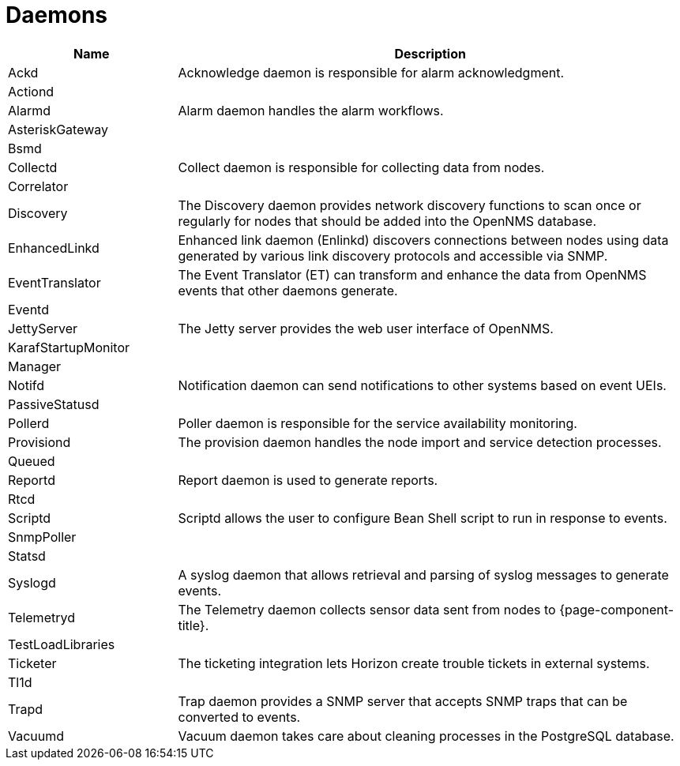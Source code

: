 [[ref-daemons]]
= Daemons

[options="header"]
[cols="1,3"]
|===
| Name | Description
| Ackd | Acknowledge daemon is responsible for alarm acknowledgment.
| Actiond | 
| Alarmd | Alarm daemon handles the alarm workflows.
| AsteriskGateway |
| Bsmd |
| Collectd | Collect daemon is responsible for collecting data from nodes.
| Correlator |
| Discovery | The Discovery daemon provides network discovery functions to scan once or regularly for nodes that should be added into the OpenNMS database.
| EnhancedLinkd | Enhanced link daemon (Enlinkd) discovers connections between nodes using data generated by various link discovery protocols and accessible via SNMP. 
| EventTranslator | The Event Translator (ET) can transform and enhance the data from OpenNMS events that other daemons generate.
| Eventd |
| JettyServer | The Jetty server provides the web user interface of OpenNMS.
| KarafStartupMonitor |
| Manager |
| Notifd | Notification daemon can send notifications to other systems based on event UEIs.
| PassiveStatusd |
| Pollerd | Poller daemon is responsible for the service availability monitoring.
| Provisiond | The provision daemon handles the node import and service detection processes.
| Queued |
| Reportd | Report daemon is used to generate reports.
| Rtcd |
| Scriptd | Scriptd allows the user to configure Bean Shell script to run in response to events. 
| SnmpPoller |
| Statsd |
| Syslogd | A syslog daemon that allows retrieval and parsing of syslog messages to generate events.
| Telemetryd | The Telemetry daemon collects sensor data sent from nodes to {page-component-title}.
| TestLoadLibraries |
| Ticketer | The ticketing integration lets Horizon create trouble tickets in external systems. 
| Tl1d |
| Trapd | Trap daemon provides a SNMP server that accepts SNMP traps that can be converted to events.
| Vacuumd | Vacuum daemon takes care about cleaning processes in the PostgreSQL database.
|===



